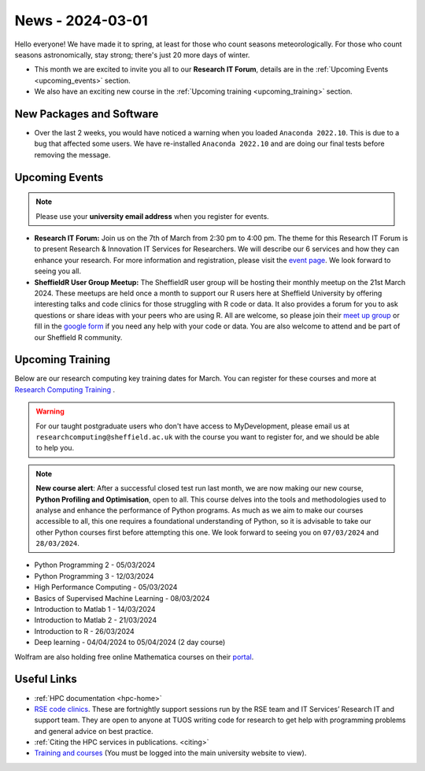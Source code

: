 .. _nl20240301:

News - 2024-03-01
=================

Hello everyone! We have made it to spring, at least for those who count seasons meteorologically. For those who count seasons astronomically, stay strong; there's just 20 more days of winter.

- This month we are excited to invite you all to our **Research IT Forum**, details are in the :ref:`Upcoming Events <upcoming_events>` section. 
- We also have an exciting new course in the :ref:`Upcoming training  <upcoming_training>`  section.

New Packages and Software
-------------------------

- Over the last 2 weeks, you would have noticed a warning when you loaded ``Anaconda 2022.10``. This is due to a bug that affected some users. We have re-installed ``Anaconda 2022.10`` and are doing our final tests before removing the message.

.. _upcoming_events:

Upcoming Events
---------------

.. note:: 

    Please use your **university email address** when you register for events.

- **Research IT Forum:** Join us on the 7th of March from 2:30 pm to 4:00 pm. The theme for this Research IT Forum is to present Research & Innovation IT Services for Researchers. 
  We will describe our 6 services and how they can enhance your research. For more information and registration, please visit the `event page <https://www.eventbrite.co.uk/e/research-it-forum-research-innovation-services-for-researchers-tickets-852097987017>`_. 
  We look forward to seeing you all. 
- **SheffieldR User Group Meetup:** The SheffieldR user group will be hosting their monthly meetup on the 21st March 2024. These meetups are held once a month to support our R users here at Sheffield University by offering interesting talks and code clinics 
  for those struggling with R code or data. It also provides a forum for you to ask questions or share ideas with your peers who are using R. All are welcome, so please join their  `meet up group <https://www.meetup.com/sheffieldr-sheffield-r-users-group/>`_ or fill in the `google form <https://docs.google.com/forms/d/e/1FAIpQLSffiI7o68QcFngrirJ7YrjGgJfduwtv0UWJDQeNQLLKUDQmzA/viewform>`_ if you need any help with your code or data. You are also welcome to attend and be part of our Sheffield R community.

.. _upcoming_training:

Upcoming Training
-----------------

Below are our research computing key training dates for March. You can register for these courses and more at  `Research Computing Training <https://sites.google.com/sheffield.ac.uk/research-training/>`_ . 

.. warning::
    For our taught postgraduate users who don't have access to MyDevelopment, please email us at ``researchcomputing@sheffield.ac.uk`` with the course you want to register for, and we should be able to help you.

.. note:: 
    
    **New course alert**: After a successful closed test run last month, we are now making our new course, **Python Profiling and Optimisation**, open to all. This course delves into the tools and methodologies used to analyse and 
    enhance the performance of Python programs. As much as we aim to make our courses accessible to all, this one requires a foundational understanding of Python, so it is advisable to take our other Python 
    courses first before attempting this one. We look forward to seeing you on ``07/03/2024`` and ``28/03/2024``.
 
- Python Programming 2 - 05/03/2024
- Python Programming 3 - 12/03/2024
- High Performance Computing - 05/03/2024
- Basics of Supervised Machine Learning - 08/03/2024
- Introduction to Matlab 1 - 14/03/2024
- Introduction to Matlab 2 - 21/03/2024
- Introduction to R - 26/03/2024
- Deep learning - 04/04/2024 to 05/04/2024 (2 day course)

Wolfram are also holding free online Mathematica courses on their `portal <https://events.wolfram.com/>`_.

Useful Links
------------

- :ref:`HPC documentation  <hpc-home>` 
- `RSE code clinics <https://rse.shef.ac.uk/support/code-clinic/>`_. These are fortnightly support sessions run by the RSE team and IT Services’ Research IT and support team. They are open to anyone at TUOS writing code for research to get help with programming problems and general advice on best practice.
- :ref:`Citing the HPC services in publications.  <citing>`
- `Training and courses <https://sites.google.com/sheffield.ac.uk/research-training/>`_ (You must be logged into the main university website to view).